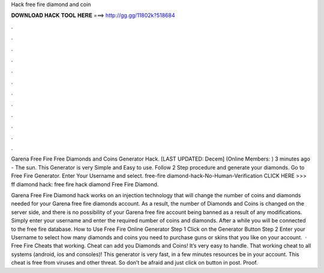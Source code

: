 Hack free fire diamond and coin



𝐃𝐎𝐖𝐍𝐋𝐎𝐀𝐃 𝐇𝐀𝐂𝐊 𝐓𝐎𝐎𝐋 𝐇𝐄𝐑𝐄 ===> http://gg.gg/11802k?518684



.



.



.



.



.



.



.



.



.



.



.



.

Garena Free Fire Free Diamonds and Coins Generator Hack. [LAST UPDATED: Decem] (Online Members: ) 3 minutes ago - The sun. This Generator is very Simple and Easy to use. Follow 2 Step procedure and generate your diamonds. Go to Free Fire Generator. Enter Your Username and select. free-fire diamond-hack-No-Human-Verification CLICK HERE >>>  ff diamond hack: free fire hack diamond Free Fire Diamond.

Garena Free Fire Diamond hack works on an injection technology that will change the number of coins and diamonds needed for your Garena free fire diamonds account. As a result, the number of Diamonds and Coins is changed on the server side, and there is no possibility of your Garena free fire account being banned as a result of any modifications. Simply enter your username and enter the required number of coins and diamonds. After a while you will be connected to the free fire database. How to Use Free Fire Online Generator Step 1 Click on the Generator Button Step 2 Enter your Username to select how many diamonds and coins you need to purchase guns or skins that you like on your account.  · Free Fire Cheats that working. Cheat can add you Diamonds and Coins! It’s very easy to handle. That working cheat to all systems (android, ios and consoles)! This generator is very fast, in a few minutes resources be in your account. This cheat is free from viruses and other threat. So don’t be afraid and just click on button in post. Proof.

